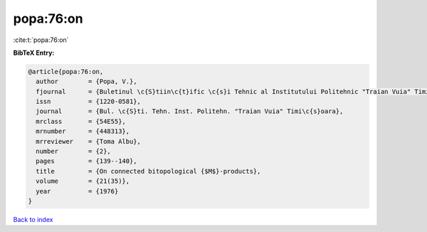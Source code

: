 popa:76:on
==========

:cite:t:`popa:76:on`

**BibTeX Entry:**

.. code-block:: bibtex

   @article{popa:76:on,
     author        = {Popa, V.},
     fjournal      = {Buletinul \c{S}tiin\c{t}ific \c{s}i Tehnic al Institutului Politehnic "Traian Vuia" Timi\c{s}oara},
     issn          = {1220-0581},
     journal       = {Bul. \c{S}ti. Tehn. Inst. Politehn. "Traian Vuia" Timi\c{s}oara},
     mrclass       = {54E55},
     mrnumber      = {448313},
     mrreviewer    = {Toma Albu},
     number        = {2},
     pages         = {139--140},
     title         = {On connected bitopological {$M$}-products},
     volume        = {21(35)},
     year          = {1976}
   }

`Back to index <../By-Cite-Keys.html>`__

